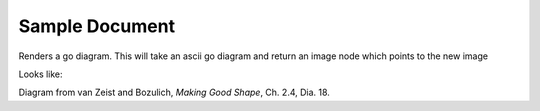 ===============
Sample Document
===============

Renders a go diagram.  This will take an ascii go diagram and return
an image node which points to the new image
   
Looks like:
  
.. go::

    $$
    $$ | . . . . . . . . . . . .
    $$ | . . . X . . . . . . . .
    $$ | . . . . . . . . . . . .
    $$ | . . . . . . . . . . . .
    $$ | . . . . . O . . . . . .
    $$ | . . . X . a . 6 . . . .
    $$ | . . . . . O 5 b . . . .
    $$ | . . . X 3 1 2 4 X . O .
    $$ | . . . . . O c d . . . .
    $$ | . . . X . f e . . . . .
    $$ | . . . . . . . . . . . .
    $$ -------------------------

Diagram from van Zeist and Bozulich, *Making Good Shape*, Ch. 2.4, Dia. 18.

